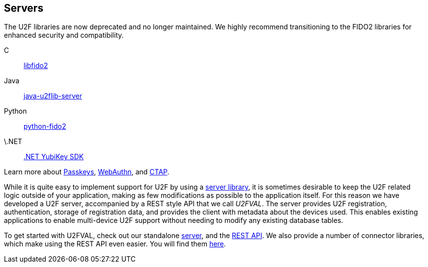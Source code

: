 == Servers

[Note]
======
The U2F libraries are now deprecated and no longer maintained. We highly recommend transitioning to the FIDO2 libraries for enhanced security and compatibility.

C:: link:/libfido2/[libfido2]
Java:: link:/java-u2flib-server/[java-u2flib-server]
Python:: link:/python-fido2/[python-fido2]
\.NET:: link:/https://docs.yubico.com/yesdk//[.NET YubiKey SDK]

Learn more about link:/Passkeys[Passkeys], link:/WebAuthn[WebAuthn], and link:/CTAP[CTAP].
======

While it is quite easy to implement support for U2F by using a
link:/U2F/Libraries/Using_a_library.html[server library], it is sometimes
desirable to keep the U2F related logic outside of your application, making as
few modifications as possible to the application itself. For this reason we
have developed a U2F server, accompanied by a REST style API that we call _U2FVAL_.
The server provides U2F registration, authentication, storage of
registration data, and provides the client with metadata about the devices
used. This enables existing applications to enable multi-device U2F support
without needing to modify any existing database tables.

To get started with U2FVAL, check out our standalone link:/u2fval/[server], and
the link:U2FVAL_REST_API.html[REST API]. We also provide a number of connector
libraries, which make using the REST API even easier. You will find them
link:/Software_Projects/FIDO_U2F/U2FVAL_Connector_Libraries/[here].
